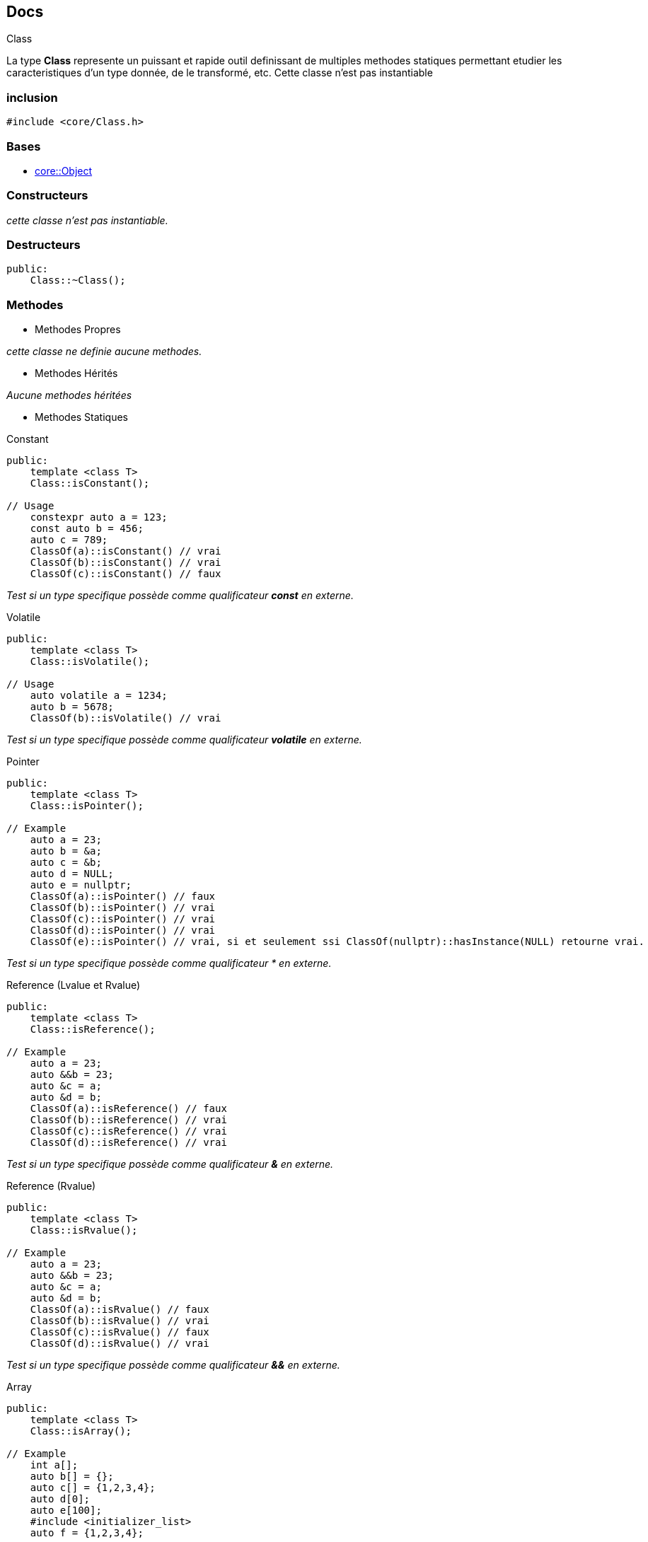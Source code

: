 == Docs

.Class
****
La type *Class* represente un puissant et rapide outil definissant de multiples methodes statiques permettant etudier les caracteristiques d'un type
donnée, de le transformé, etc. Cette classe n'est pas instantiable
****

=== inclusion
[source,c++]
----
#include <core/Class.h>
----

=== Bases
* xref:Object.adoc[core::Object]

=== Constructeurs
_cette classe n'est pas instantiable._

=== Destructeurs
[source,c++]
----
public: 
    Class::~Class();
----

=== Methodes

* Methodes Propres

_cette classe ne definie aucune methodes._

* Methodes Hérités

_Aucune methodes héritées_

* Methodes Statiques

[#_is_constant]
[source,c++]
.Constant
----
public:
    template <class T>
    Class::isConstant();

// Usage
    constexpr auto a = 123;
    const auto b = 456;
    auto c = 789;
    ClassOf(a)::isConstant() // vrai
    ClassOf(b)::isConstant() // vrai
    ClassOf(c)::isConstant() // faux
----
_Test si un type specifique possède comme qualificateur *const* en externe._

[#_is_volatile]
[source,c++]
.Volatile
----
public:
    template <class T>
    Class::isVolatile();

// Usage
    auto volatile a = 1234;
    auto b = 5678;
    ClassOf(b)::isVolatile() // vrai
----
_Test si un type specifique possède comme qualificateur *volatile* en externe._

[#_is_pointer]
[source,c++]
.Pointer
----
public:
    template <class T>
    Class::isPointer();

// Example
    auto a = 23;
    auto b = &a;
    auto c = &b;
    auto d = NULL;
    auto e = nullptr;
    ClassOf(a)::isPointer() // faux
    ClassOf(b)::isPointer() // vrai
    ClassOf(c)::isPointer() // vrai
    ClassOf(d)::isPointer() // vrai
    ClassOf(e)::isPointer() // vrai, si et seulement ssi ClassOf(nullptr)::hasInstance(NULL) retourne vrai.
----
_Test si un type specifique possède comme qualificateur &#42; en externe._

[#_is_reference]
[source,c++]
.Reference (Lvalue et Rvalue)
----
public:
    template <class T>
    Class::isReference();

// Example
    auto a = 23;
    auto &&b = 23;
    auto &c = a;
    auto &d = b;
    ClassOf(a)::isReference() // faux
    ClassOf(b)::isReference() // vrai
    ClassOf(c)::isReference() // vrai
    ClassOf(d)::isReference() // vrai
----
_Test si un type specifique possède comme qualificateur *&* en externe._

[#_is_rvalue]
[source,c++]
.Reference (Rvalue)
----
public:
    template <class T>
    Class::isRvalue();

// Example
    auto a = 23;
    auto &&b = 23;
    auto &c = a;
    auto &d = b;
    ClassOf(a)::isRvalue() // faux
    ClassOf(b)::isRvalue() // vrai
    ClassOf(c)::isRvalue() // faux
    ClassOf(d)::isRvalue() // vrai
----
_Test si un type specifique possède comme qualificateur *&&* en externe._

[#_is_array]
[source,c++]
.Array
----
public:
    template <class T>
    Class::isArray();

// Example
    int a[];
    auto b[] = {};
    auto c[] = {1,2,3,4};
    auto d[0];
    auto e[100];
    #include <initializer_list>
    auto f = {1,2,3,4};

    ClassOf(a)::isRvalue() // vrai
    ClassOf(b)::isRvalue() // vrai
    ClassOf(c)::isRvalue() // vrai
    ClassOf(d)::isRvalue() // vrai
    ClassOf(e)::isRvalue() // vrai
    ClassOf(f)::isRvalue() // faux
----
_Test si un type specifique est un tableau static native au langage *C*._

[#_is_complete]
[source,c++]
.Complete
----
public:
    template <class T>
    Class::isComplete();

// Example
    Class<int>::isComplete() // vrai

    class MyClass; // implementation abscente.

    Class<MyClass>::isComplete() // faux

    class MyClass2 
    {
        //...
    }

    Class<MyClass>::isComplete() // vrai

    class MyClass2;

    Class<MyClass>::isComplete() // vrai

    class MyClass2 
    {
        //...
    };
----
_Test si un type specifique est instantiable. en d'autre terme s'il est possible de calculer la taille memoire q'occuperait une instance de ce type si cette derniere etait crée (si il est possible d'utiliser la fonction *sizeof* sur ce type)_

[#_is_template]
[source,c++]
.Template
----
public:
    template <class T>
    Class::isTemplate();

// Example
    Class<int>::isTemplate() // faux

    template <class T>
    class MyClass;

    class MyClass2;

    Class<MyClass<int>>::isTemplate() // vrai
    Class<MyClass2>::isTemplate() // faux
----
_Test si un type specifique est un modéle de type._

[#_is_function]
[source,c++]
.Function
----
public:
    template <class T>
    Class::isFunction();

// Example
    int function1() { return 0; }
    auto function2(String str) { return str; }

    auto function3 = []() { return 0; }
    auto function4 = [&]() { return 0; }
    auto function5 = [=]() { return 0; }

    ClassOf(function1)::isFunction() // vrai
    ClassOf(function2)::isFunction() // vrai
    ClassOf(function3)::isFunction() // vrai
    ClassOf(function4)::isFunction() // faux
    ClassOf(function5)::isFunction() // faux
----
_Test si un type specifique est un function standard ou une fonction lambda simple._

[#_is_member]
[source,c++]
.Member
----
public:
    template <class T>
    Class::isMember();

// Example
    class MyClass {
    public:
        void method() {}
        static void staticMethod() {}
    };
    
    ClassOf(&MyClass::method)::isMember() // vrai
    ClassOf(&MyClass::staticMethod)::isMember() // vrai
----
_Test si un type specifique est celui d'un des membre (attributs, methodes, etc.) d'une structure non-enumerable c++ (class, union, struct)._

[#_is_function_member]
[source,c++]
.Function Member (Methods)
----
public:
    template <class T>
    Class::isFunctionMember();

// Example
    class MyClass {
    public:
        void method() {}
        static void staticMethod() {}
    };
    ClassOf(&MyClass::method)::isMember() // vrai
    ClassOf(&MyClass::staticMethod)::isMember() // faux
----
_Test si un type specifique est celui d'une function membre (methodes non-statiques) d'une structure non-enumerable c++ (class, union, struct)._

[#_is_abstract]
[source,c++]
.Abstract
----
public:
    template <class T>
    Class::isAbstract();
----
_Test si un type specifique est type abstrait (un type donc certaines des methods sont purement virtuelle)._

[#_is_class]
[source,c++]
.Class
----
public:
    template <class T>
    Class::isClass();
----
_Test si un type specifique est une structure non-enumerable c++ (class, union, struct)._

[#_is_enum]
[source,c++]
.Enum
----
public:
    template <class T>
    Class::isEnum();
----
_Test si un type specifique est une structure enumerable c++ (enum, enum class)._

[#_is_detructible]
[source,c++]
.Destructible
----
public:
    template <class T>
    Class::isDestructible();
----
_Test si un type specifique definie ou herite d'un destructeur._

[#_is_final]
[source,c++]
.Final
----
public:
    template <class T>
    Class::isFinal();
----
_Test si un type specifique est final (ne peut plus être la base d'aucune classe)._

[#_is_empty]
[source,c++]
.Empty
----
public:
    template <class T>
    Class::isEmpty();
----
_Test si un type specifique est vide (une structure vide, sans attributes, ni methodes)._

[#_is_literal]
[source,c++]
.Literal
----
public:
    template <class T>
    Class::isLiteral();
----
_Test si un type specifique est un type literal._

[#_is_polymorphic]
[source,c++]
.Polymorphic
----
public:
    template <class T>
    Class::isPolymorphic();
----
_Test si un type specifique est un type polymorphique._

[#_is_trivial]
[source,c++]
.Trivial
----
public:
    template <class T>
    Class::isTrivial();
----
_Test si un type specifique est un type trivale._

[#_is_integer]
[source,c++]
.Integer
----
public:
    template <class T>
    Class::isInteger();
----
_Test si un type specifique est un numbre entier (int, long, long long, unsigned ...)._

[#_is_floating]
[source,c++]
.Floating
----
public:
    template <class T>
    Class::isFloating();
----
_Test si un type specifique est un nombre à virgule flotante (float, double, long double, ...)._

[#_is_number]
[source,c++]
.Number
----
public:
    template <class T>
    Class::isNumber();
----
_Test si un type specifique est un nombre entier ou à virgule flotante._

[#_is_integral]
[source,c++]
.Integral
----
public:
    template <class T>
    Class::isIntegral();
----
_Test si un type specifique est une valeur enumerable (xref:_is_integer[entier], xref:_is_enum[enumeration], xref:_is_boolean[booléen], xref:_is_character[cactères]). en d'autre terme
un type supporté par la structure de controle *switch(...) { case: ... }*._

[#_is_boolean]
[source,c++]
.Boolean
----
public:
    template <class T>
    Class::isBoolean();
----
_Test si un type specifique est une valeur booléenne (gbool)._

[#_is_character]
[source,c++]
.Character
----
public:
    template <class T>
    Class::isCharacter();
----
_Test si un type specifique est un caractère (char, unsigned char, char8_t, char16_t, char32_t, wchar_t, etc.)._

[#_is_void]
[source,c++]
.Void
----
public:
    template <class T>
    Class::isVoid();
----
_Test si un type specifique est le vide (void)._

[#_is_primitive]
[source,c++]
.Primitive
----
public:
    template <class T>
    Class::isPrimitive();
----
_Test si un type specifique est type primitif au language *C++* (entier, flotant, caractère, booléen, etc.)._

[#_is_string]
[source,c++]
.String
----
public:
    template <class T>
    Class::isString;
----
_Test si un type specifique est chaine de caractère primitive du language *C++*.
Une chaine de caractère est un xref:_is_pointer[pointeur vers un caractère] ou un xref:_is_array[tableau de caractères]_

[#_is_slimed]
[source,c++]
.Slimed
----
public:
    template <class T>
    Class::isSlimed();

// Example
Class<int>::isSlimmed() // vrai
Class<int*>::isSlimmed() // vrai
Class<int[100]>::isSlimmed() // vrai
Class<int const>::isSlimmed() // faux
Class<int const *>::isSlimmed() // faux
Class<int* const**>::isSlimmed() // faux
----
_Test si un type specifique est ne possède aucun qualificateurs comme xref:_is_constant[*const*], xref:_is_volatile[*volatile*], xref:_is_reference[*&*], xref:_is_rvalue[*&&*] en interne et en externe._

[#_support_eq]
[source,c++]
.Support Equal operator
----
public:
    template <class T>
    Class::supportEQ();
----
_Test si un type specifique support (ou implemente) l'operateur equal to (*operator==*)._

[#_support_lt]
[source,c++]
.Support Less Than operator
----
public:
    template <class T>
    Class::supportLT();
----
_Test si un type specifique support (ou implemente) l'operateur less than (*operator<*)._

[#_is_contructible]
[source,c++]
.Default Constructible
----
public:
    template <class T>
    Class::isConstructible();
----
_Test si un type specifique implemente un constructeur par defaut._

[#_is_constructible_args]
[source,c++]
.Constructible
----
public:
    template <class T>
    Class::isConstructible<Args...>();
----
_Test si un type specifique implemente un constructeur qui accepte les valeurs specifiques comment argument._

[#_is_assignable]
[source,c++]
.Assignable
----
public:
    template <class T>
    Class::isAssignable<To>();
----
_Test si la valeur d'un type specifique peut être assigner à la valeur d'un autre type specifique._

[#_is_convertible]
[source,c++]
.Convertible
----
public:
    template <class T>
    Class::isConvertible<To>();
----
_Test si la valeur d'un type specifique peut être convertir en une valeur d'un autre type specifique._

[#_is_same]
[source,c++]
.Same To
----
public:
    template <class T>
    Class::isSame<To>();
----
_Test si un type specifique similaire a un autre type._

[#_is_super]
[source,c++]
.Super (Base)
----
public:
    template <class T>
    Class::isSuper<ExtendsClass>();
----
_Test si un type specifique est la base d'un autre type specifique._

[#_is_extends]
[source,c++]
.Extends (Inherit)
----
public:
    template <class T>
    Class::isExtends<SuperClass>();
----
_Test si un type specifique est une implementation d'un autre type specifique._

[#_is_callable]
[source,c++]
.Default Callable
----
public:
    template <class T>
    Class::isCallable();
----
_Test si un type specifique est function ou une methode capable d'accepter des valeurs specifique comme arguments ou
que est une structure implementant l'operateur d'appel fonctionnelle (*operator()*) qui n'accepte pas d'arguments._

[#_is_callable_args]
[source,c++]
.Callable
----
public:
    template <class T>
    Class::isCallable<Args...>();
----
_Test si un type specifique est function ou une methode capable d'accepter des valeurs specifique comme arguments ou
que est une structure implementant l'operateur d'appel fonctionnelle (*operator()*) qui accepte des valeurs specifiques comme arguments._

[#_instance_of]
[source,c++]
.Has Instance
----
public:
    template <class T>
    Class::hasInstance(V);

// Example
Class<Object>::hasInstance(23) //  faux
Class<Object>::hasInstance((Integer)23) //  vrai
Class<Object>::hasInstance<Integer>(23) //  vrai
----
_Test si la valeur un type specifique appartient est aussi une instance d'un autre type specifique._

[#_is_all_is_true]
[source,c++]
.All Is True
----
public:
    Class::allIsTrue<bool...>();
----
_Test si toute les valeurs booléennes données sont vrai._

[#_one_is_true]
[source,c++]
.One Is True
----
public:
    Class::oneIsTrue<bool...>();
----
_Test si au moins une des valeurs booléennes données est vrai._

=== Sous types

|===
| Alias | Description

| Class::Constant +
Class::Const
| Ajoute le qualificateur xref:_is_constant[*const*] a une type specifique


| Class::NoConstant +
Class::NConst +
Class::Mutable
| Supprime le qualificateur xref:_is_constant[*const*] a une type specifique

| Class::Volatile +
Class::Vol
| Ajoute le qualificateur xref:_is_volatile[*volatile*] a un type specifique

| Class::NoVolatile +
Class::NVol
| Supprime le qualificateur xref:_is_volatile[*volatile*] a un type specifique

| Class::ConstVolatile +
Class::CVol
| Ajoute les qualificateur xref:_is_constant[*const*] et xref:_is_volatile[*volatile*] a un type specifique

| Class::NoConstVolatile +
Class::NCVol
| Supprime les qualificateur xref:_is_constant[*const*] et xref:_is_volatile[*volatile*] a un type specifique

| Class::Pointer +
Class::Ptr
| Ajoute le qualificateur xref:_is_pointer[*&#42;*] a un type specifique

| Class::NoPointer +
Class::NPtr
| Supprime le qualificateur xref:_is_pointer[*&#42;*] a un type specifique

| Class::PointerTarget
| Le type cible par le pointeur

| Class::Reference +
Class::Ref
| Ajoute le qualificateur xref:_is_reference[*&*] a un type specifique

| Class::NoReference +
Class::NRef
| Supprime les qualificateurs xref:_is_reference[*&*] et *&&* a un type specifique

| Class::ConstReference +
Class::CRef
| Ajoute les qualificateurs xref:_is_constant[*const*] et xref:_is_reference[*&*] a un type specifique

| Class::NoConstReference +
Class::NCRef
| Supprime les qualificateurs xref:_is_constant[*const*] et xref:_is_reference[*&*] et xref:_is_rvalue[*&&*] a un type specifique

| Class::VolReference +
Class::VRef
| Ajoute les qualificateurs xref:_is_constant[*const*] et xref:_is_reference[*&*] a un type specifique

| Class::NoVolReference +
Class::NVRef
| Supprime les qualificateurs xref:_is_volatile[*volatile*] et xref:_is_reference[*&*] et xref:_is_rvalue[*&&*] a un type specifique

| Class::ConstVolReference +
Class::CVRef
| Ajoute les qualificateurs xref:_is_constant[*const*] et xref:_is_volatile[*volatile*] et xref:_is_reference[*&*] a un type specifique

| Class::NoConstVolReference +
Class::NCVRef
| Supprime les qualificateurs xref:_is_constant[*const*] et xref:_is_volatile[*volatile*] et xref:_is_reference[*&*] et xref:_is_rvalue[*&&*] a un type specifique

| Class::Rvalue
| Ajoute le qualificateur xref:_is_rvalue[*&&*] a un type specifique

| Class::Array
| Ajoute le qualificateur xref:_is_array[*[n]*] a un type specifique (où *n* represente la taille du tableau)

| Class::ArrayElement
| Le type d'element dans un tableau

| Class::Slim
| Supprime tout les qualificateurs (sauf xref:_is_pointer[*&#42;*] et xref:_is_array[*[n]*]) sur type specifique

| Class::Prim
| Type primitive compatible avec xref:_is_class[un type objet] specifique

| Class::Obj
| Type objet compatible avec xref:_is_primitive[un type primitif] specifique

| Class::ReturnType
| Type de la valeur retouné par un appel d'une instance d'un type specifique (xref:_is_function[fonctions], xref:_is_function_member[methodes], etc.) avec des valeurs specifiques
|===

Type Conditionnelle
|===
| Alias | Description
| Class::OnlyIf
| Ce modèle correspond a un type specifique si et seulement si la condition donnée est vrai.
Dans le cas contraire une erreur est donnée par le compilateur.

| Class::IfElse
| Ce modèle correspond a un type specifique si et seulement si la condition donnée est vrai.
Dans le cas contraire il correspond au second type specifique.
|===

=== Constantes
|===
| Declaration | Description

| MEMORY_SIZE
| La taille memoire en octet que peut occuper une instance d'un type specifique. Cette valeur peut etre *0* si le type est incomplet ou void

|===

=== Macro
[#_class_of]
.ClassOf
[source, c++]
--
#define ClassOf(expr)

// Example
ClassOf(23) // Class<int>
ClassOf(23L) // Class<long>
ClassOf(23LL) // Class<long long>
ClassOf("23") // Class<char[3]> ('2', '3', '\0')
ClassOf(true) // Class<bool>

ClassOf(45)::hasInstance(12) // vrai
ClassOf(45)::hasInstance(23.5) // vrai
ClassOf(45)::hasInstance("23") // faux

ClassOf("23")::isArray() // vrai
ClassOf("23")::isPointer() // faux
ClassOf("23")::isString() // vrai
ClassOf("23"s)::isString() // faux
--
